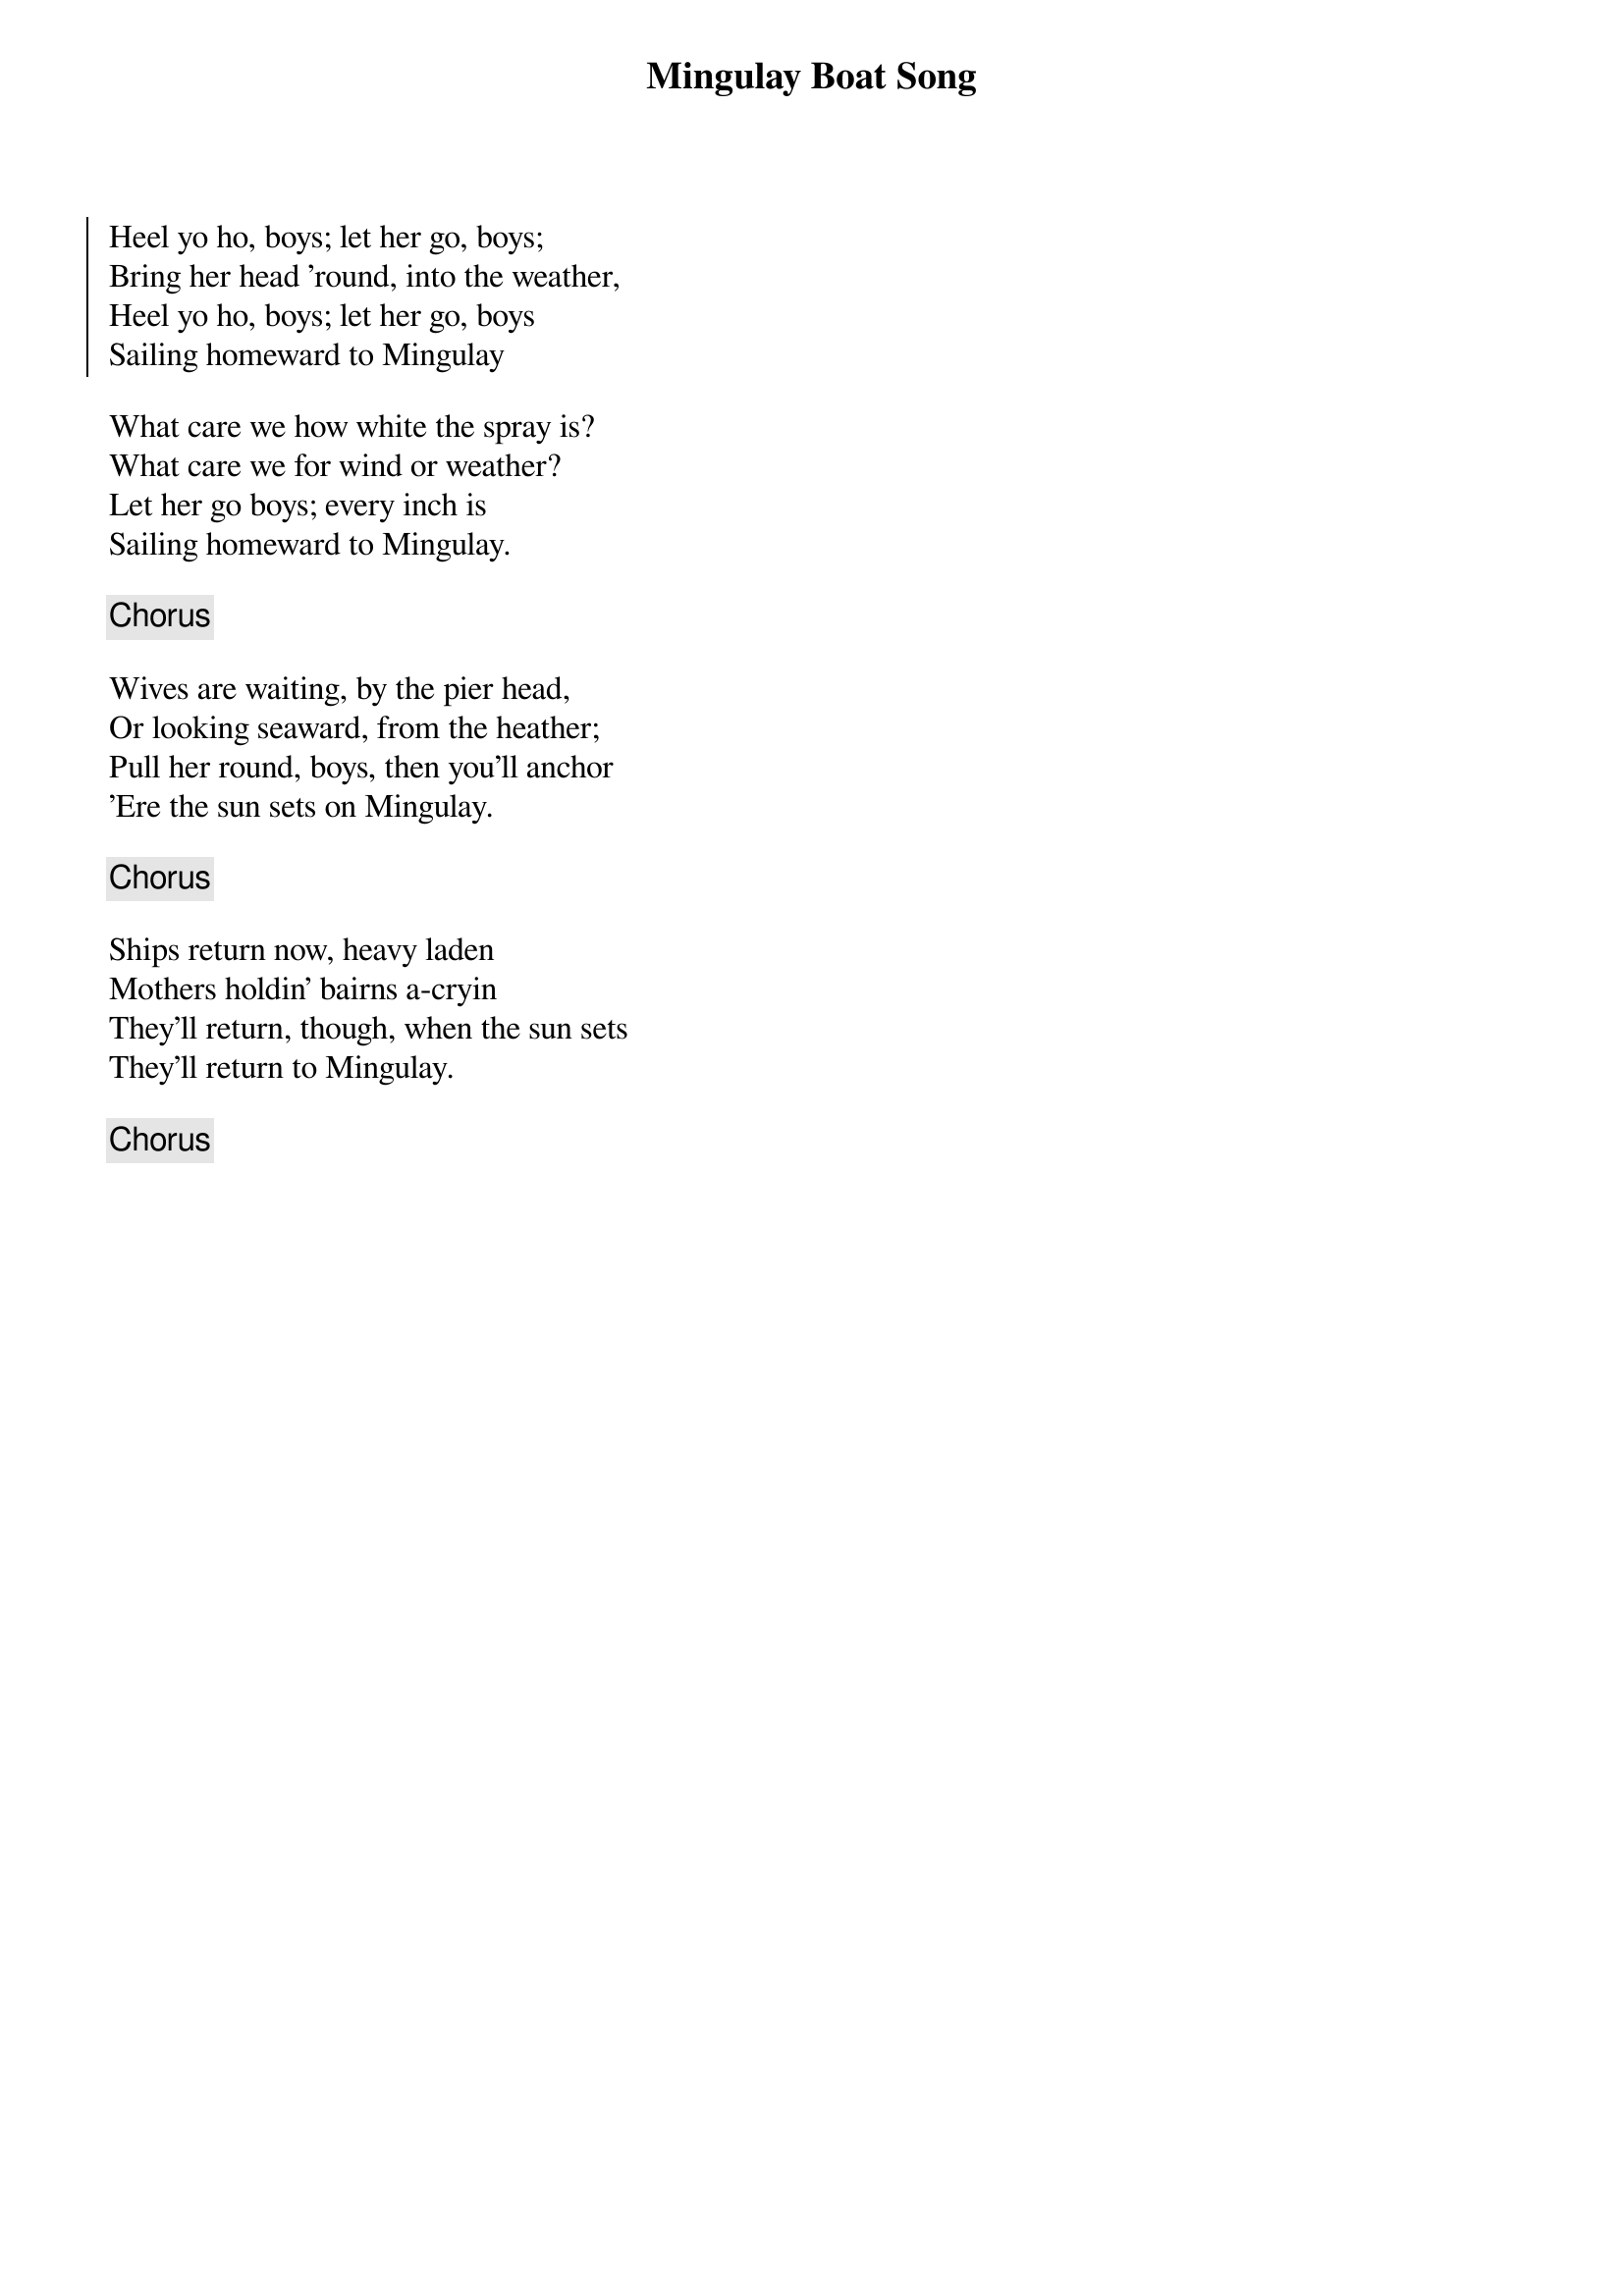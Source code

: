 {title: Mingulay Boat Song}
{subtitle: }
{key: }

{soc}
Heel yo ho, boys; let her go, boys;
Bring her head 'round, into the weather,
Heel yo ho, boys; let her go, boys
Sailing homeward to Mingulay
{eoc}

What care we how white the spray is?
What care we for wind or weather?
Let her go boys; every inch is
Sailing homeward to Mingulay.

{chorus}

Wives are waiting, by the pier head,
Or looking seaward, from the heather;
Pull her round, boys, then you'll anchor
'Ere the sun sets on Mingulay.

{chorus}

Ships return now, heavy laden
Mothers holdin' bairns a-cryin
They'll return, though, when the sun sets
They'll return to Mingulay.

{chorus}